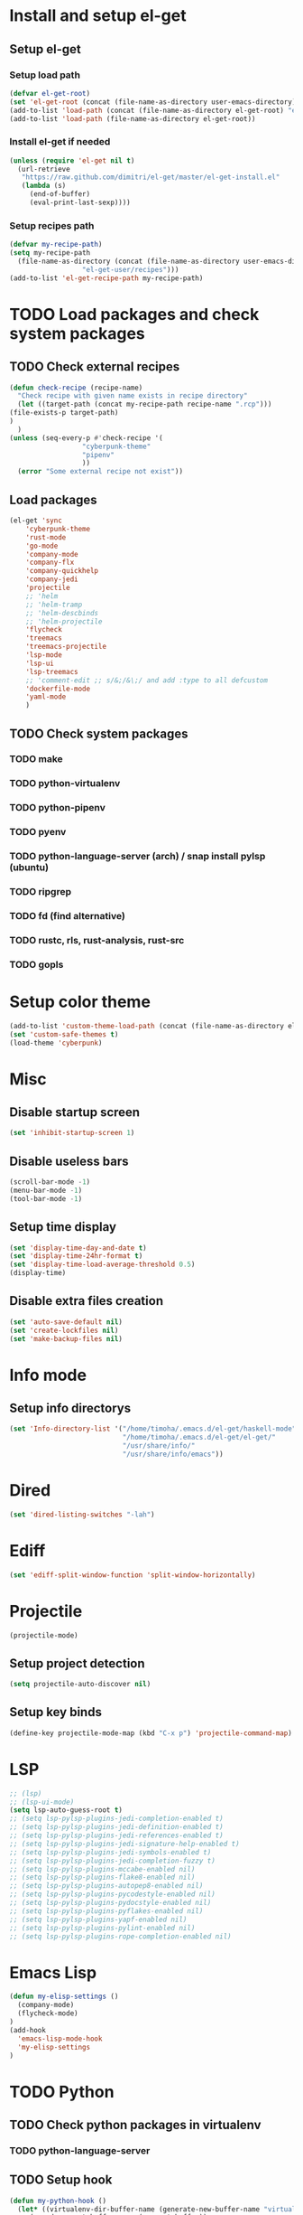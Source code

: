 * Install and setup el-get
** Setup el-get
*** Setup load path
    #+begin_src emacs-lisp
      (defvar el-get-root)
      (set 'el-get-root (concat (file-name-as-directory user-emacs-directory) "el-get"))
      (add-to-list 'load-path (concat (file-name-as-directory el-get-root) "el-get"))
      (add-to-list 'load-path (file-name-as-directory el-get-root))
    #+end_src
*** Install el-get if needed
    #+begin_src emacs-lisp
      (unless (require 'el-get nil t)
        (url-retrieve
         "https://raw.github.com/dimitri/el-get/master/el-get-install.el"
         (lambda (s)
           (end-of-buffer)
           (eval-print-last-sexp))))
    #+end_src
*** Setup recipes path
    #+begin_src emacs-lisp
      (defvar my-recipe-path)
      (setq my-recipe-path
	    (file-name-as-directory (concat (file-name-as-directory user-emacs-directory)
					    "el-get-user/recipes")))
      (add-to-list 'el-get-recipe-path my-recipe-path)
    #+end_src

* TODO Load packages and check system packages
** TODO Check external recipes
   #+begin_src emacs-lisp
     (defun check-recipe (recipe-name)
       "Check recipe with given name exists in recipe directory"
       (let ((target-path (concat my-recipe-path recipe-name ".rcp")))
	 (file-exists-p target-path)
	 )
       )
     (unless (seq-every-p #'check-recipe '(
					   "cyberpunk-theme"
					   "pipenv"
					   ))
       (error "Some external recipe not exist"))
   #+end_src
** Load packages
   #+begin_src emacs-lisp
     (el-get 'sync
	     'cyberpunk-theme
	     'rust-mode
	     'go-mode
	     'company-mode
	     'company-flx
	     'company-quickhelp
	     'company-jedi
	     'projectile
	     ;; 'helm
	     ;; 'helm-tramp
	     ;; 'helm-descbinds
	     ;; 'helm-projectile
	     'flycheck
	     'treemacs
	     'treemacs-projectile
	     'lsp-mode
	     'lsp-ui
	     'lsp-treemacs
	     ;; 'comment-edit ;; s/&;/&\;/ and add :type to all defcustom
	     'dockerfile-mode
	     'yaml-mode
	     )
   #+end_src
** TODO Check system packages
*** TODO make
*** TODO python-virtualenv
*** TODO python-pipenv
*** TODO pyenv
*** TODO python-language-server (arch) / snap install pylsp (ubuntu)
*** TODO ripgrep
*** TODO fd (find alternative)
*** TODO rustc, rls, rust-analysis, rust-src
*** TODO gopls
* Setup color theme
  #+begin_src emacs-lisp
    (add-to-list 'custom-theme-load-path (concat (file-name-as-directory el-get-root) "cyberpunk-theme"))
    (set 'custom-safe-themes t)
    (load-theme 'cyberpunk)
  #+end_src
* Misc
** Disable startup screen
   #+begin_src emacs-lisp
     (set 'inhibit-startup-screen 1)
   #+end_src
** Disable useless bars
   #+begin_src emacs-lisp
     (scroll-bar-mode -1)
     (menu-bar-mode -1)
     (tool-bar-mode -1)
   #+end_src
** Setup time display
   #+begin_src emacs-lisp
     (set 'display-time-day-and-date t)
     (set 'display-time-24hr-format t)
     (set 'display-time-load-average-threshold 0.5)
     (display-time)
   #+end_src
** Disable extra files creation
   #+begin_src emacs-lisp
     (set 'auto-save-default nil)
     (set 'create-lockfiles nil)
     (set 'make-backup-files nil)
   #+end_src
** COMMENT Turn on describe binds
   #+begin_src emacs-lisp
     (helm-descbinds-mode)
   #+end_src

* COMMENT Debug
#+begin_src emacs-lisp
  (setq debug-on-error t)
#+end_src
* Info mode
** Setup info directorys
#+begin_src emacs-lisp
(set 'Info-directory-list '("/home/timoha/.emacs.d/el-get/haskell-mode"
                            "/home/timoha/.emacs.d/el-get/el-get/"
                            "/usr/share/info/"
                            "/usr/share/info/emacs"))
#+end_src
* Dired
#+begin_src emacs-lisp
(set 'dired-listing-switches "-lah")
#+end_src
* Ediff
#+begin_src emacs-lisp
(set 'ediff-split-window-function 'split-window-horizontally)
#+end_src
* COMMENT Helm
** Set compleating handlers
#+begin_src emacs-lisp
(setq helm-completing-read-handlers-alist
'((find-tag . helm-completing-read-default-find-tag)
 (xref-find-definitions . helm-completing-read-default-find-tag)
 (xref-find-references . helm-completing-read-default-find-tag)
 (ggtags-find-tag-dwim . helm-completing-read-default-find-tag)
 (tmm-menubar)
 (execute-extended-command)
 (dired-do-rename . helm-read-file-name-handler-1)
 (dired-do-copy . helm-read-file-name-handler-1)
 (dired-do-symlink . helm-read-file-name-handler-1)
 (dired-do-relsymlink . helm-read-file-name-handler-1)
 (dired-do-hardlink . helm-read-file-name-handler-1)
 (basic-save-buffer . helm-read-file-name-handler-1)
 (write-file . helm-read-file-name-handler-1)
 (write-region . helm-read-file-name-handler-1)))
#+end_src
* Projectile
  #+begin_src emacs-lisp
    (projectile-mode)
  #+end_src
** Setup project detection
   #+begin_src emacs-lisp
     (setq projectile-auto-discover nil)
   #+end_src
** Setup key binds
   #+begin_src emacs-lisp
     (define-key projectile-mode-map (kbd "C-x p") 'projectile-command-map)
   #+end_src
* LSP
  #+begin_src emacs-lisp
    ;; (lsp)
    ;; (lsp-ui-mode)
    (setq lsp-auto-guess-root t)
    ;; (setq lsp-pylsp-plugins-jedi-completion-enabled t)
    ;; (setq lsp-pylsp-plugins-jedi-definition-enabled t)
    ;; (setq lsp-pylsp-plugins-jedi-references-enabled t)
    ;; (setq lsp-pylsp-plugins-jedi-signature-help-enabled t)
    ;; (setq lsp-pylsp-plugins-jedi-symbols-enabled t)
    ;; (setq lsp-pylsp-plugins-jedi-completion-fuzzy t)
    ;; (setq lsp-pylsp-plugins-mccabe-enabled nil)
    ;; (setq lsp-pylsp-plugins-flake8-enabled nil)
    ;; (setq lsp-pylsp-plugins-autopep8-enabled nil)
    ;; (setq lsp-pylsp-plugins-pycodestyle-enabled nil)
    ;; (setq lsp-pylsp-plugins-pydocstyle-enabled nil)
    ;; (setq lsp-pylsp-plugins-pyflakes-enabled nil)
    ;; (setq lsp-pylsp-plugins-yapf-enabled nil)
    ;; (setq lsp-pylsp-plugins-pylint-enabled nil)
    ;; (setq lsp-pylsp-plugins-rope-completion-enabled nil)
  #+end_src
* Emacs Lisp
#+begin_src emacs-lisp
  (defun my-elisp-settings ()
    (company-mode)
    (flycheck-mode)
  )
  (add-hook
    'emacs-lisp-mode-hook
    'my-elisp-settings
  )
#+end_src

* TODO Python
** TODO Check python packages in virtualenv
*** TODO python-language-server
** TODO Setup hook
  #+begin_src emacs-lisp
    (defun my-python-hook ()
      (let* ((virtualenv-dir-buffer-name (generate-new-buffer-name "virtualenv-dir"))
	     (saved-current-buffer-name (current-buffer))
	     (pipenv-ret-code (call-process "pipenv" nil virtualenv-dir-buffer-name nil "--venv")))
	(unless (and (equal pipenv-ret-code "1") (looking-at-p "No virtualenv has been created for this project(.*) yet!"))
	  (set-buffer virtualenv-dir-buffer-name)
	  (let ((begin-first-line (progn (beginning-of-buffer) (point)))
		(end-first-line (progn (end-of-line) (point))))
	    (setq-local lsp-pylsp-plugins-jedi-environment
		  (buffer-substring-no-properties begin-first-line end-first-line)
		  )
	    )
	  (set-buffer saved-current-buffer-name)
	  )
	(kill-buffer virtualenv-dir-buffer-name)
	)
      (company-mode)
      (setq-local company-backends
	    '(company-bbdb company-semantic company-files
	      (company-dabbrev-code company-keywords)
	      company-oddmuse company-dabbrev
	      company-jedi)
	    )
      (flycheck-mode)
      (lsp-deferred)
      (setq-local lsp-pylsp-plugins-jedi-completion-enabled t)
      (setq-local lsp-pylsp-plugins-jedi-definition-enabled t)
      (setq-local lsp-pylsp-plugins-jedi-references-enabled t)
      (setq-local lsp-pylsp-plugins-jedi-signature-help-enabled t)
      (setq-local lsp-pylsp-plugins-jedi-symbols-enabled t)
      (setq-local lsp-pylsp-plugins-jedi-completion-fuzzy t)
      (setq-local lsp-pylsp-plugins-mccabe-enabled nil)
      (setq-local lsp-pylsp-plugins-flake8-enabled nil)
      (setq-local lsp-pylsp-plugins-autopep8-enabled nil)
      (setq-local lsp-pylsp-plugins-pycodestyle-enabled nil)
      (setq-local lsp-pylsp-plugins-pydocstyle-enabled nil)
      (setq-local lsp-pylsp-plugins-pyflakes-enabled nil)
      (setq-local lsp-pylsp-plugins-yapf-enabled nil)
      (setq-local lsp-pylsp-plugins-pylint-enabled nil)
      (setq-local lsp-pylsp-plugins-rope-completion-enabled nil)
      )
    (add-hook 'python-mode-hook
	      #'my-python-hook
    )
  #+end_src
* TODO Rust
#+begin_src emacs-lisp
  (setq lsp-rust-clippy-preference "on")
  (setq lsp-rust-jobs 8)
  (defun my-rust-hook ()
    (company-mode)
    (flycheck-mode)
    (lsp)
    )
  (add-hook 'rust-mode-hook
	    #'my-rust-hook
	    )
#+end_src
* TODO Go Lang
  #+begin_src emacs-lisp
    (defun my-go-hook ()
      (company-mode)
      (flycheck-mode)
      (lsp)
      )
    (add-hook 'go-mode-hook
	      #'my-go-hook
	      )
  #+end_src
* Setup startup hook
** Start terminal
#+begin_src emacs-lisp
  (defun my-startup-hook ()
    (term "/bin/bash")
    (rename-buffer "bash-shell")
    )
  (add-hook 'emacs-startup-hook
	    #'my-startup-hook)
#+end_src

